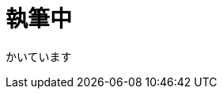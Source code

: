 = 執筆中
:hp-alt-title: Azure 10
:hp-tags: syoga, log, Azure, Azure Storage, Node.js, LINE, Azure Function

かいています